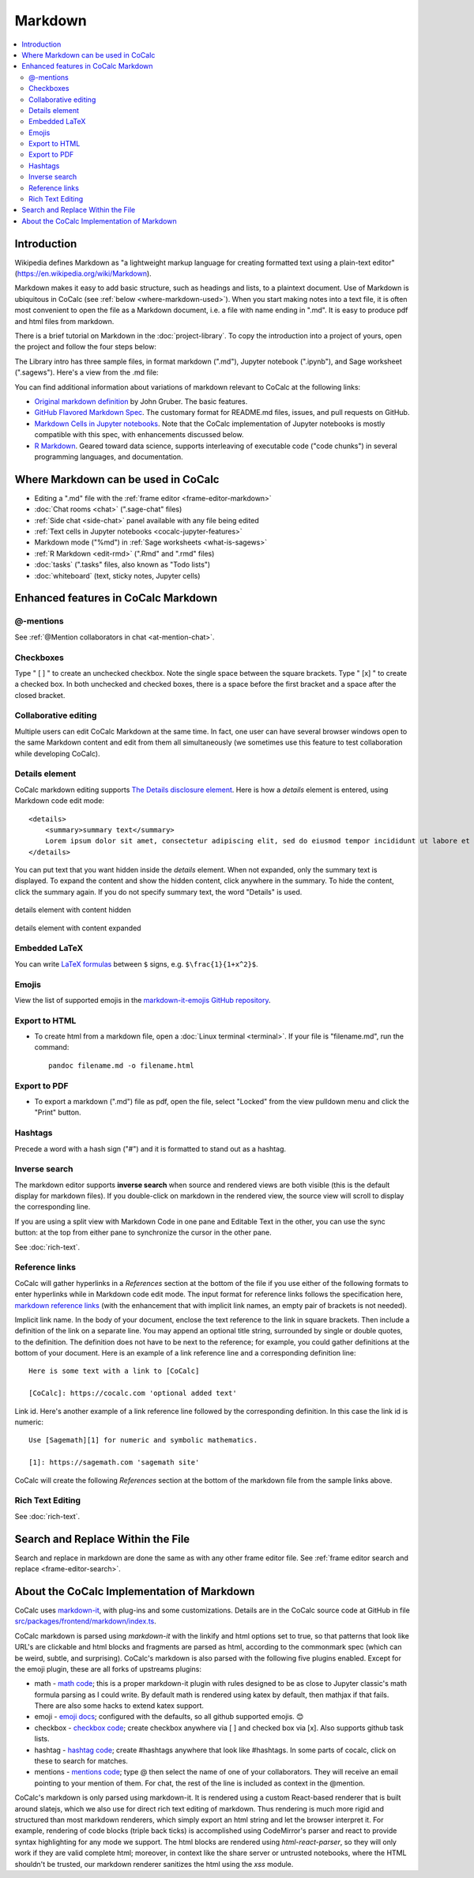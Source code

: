 .. index:: markdown

========================
Markdown
========================

.. contents::
     :local:
     :depth: 2

########################
Introduction
########################

Wikipedia defines Markdown as "a lightweight markup language for creating formatted text using a plain-text editor" (`<https://en.wikipedia.org/wiki/Markdown>`_).

Markdown makes it easy to add basic structure, such as headings and lists, to a plaintext document. Use of Markdown is ubiquitous in CoCalc (see :ref:`below <where-markdown-used>`). When you start making notes into a text file, it is often most convenient to open the file as a Markdown document, i.e. a file with name ending in ".md". It is easy to produce pdf and html files from markdown.

There is a brief tutorial on Markdown in the :doc:`project-library`. To copy the introduction into a project of yours, open the project and follow the four steps below:

.. image:: img/markdown-library-numbers.png
    :width: 100%
    :alt: fetching Markdown intro from the project library

The Library intro has three sample files, in format markdown (".md"), Jupyter notebook (".ipynb"), and Sage worksheet (".sagews"). Here's a view from the .md file:

.. image:: img/markdown-sample.png
    :width: 100%
    :alt: source and editable views of a .md file

You can find additional information about variations of markdown relevant to CoCalc at the following links:

* `Original markdown definition  <https://daringfireball.net/projects/markdown/>`_ by John Gruber. The basic features.

* `GitHub Flavored Markdown Spec <https://github.github.com/gfm/>`_. The customary format for README.md files, issues, and pull requests on GitHub.

* `Markdown Cells in Jupyter notebooks <https://jupyter-notebook.readthedocs.io/en/stable/examples/Notebook/Working%20With%20Markdown%20Cells.html#Markdown-Cells>`_. Note that the CoCalc implementation of Jupyter notebooks is mostly compatible with this spec, with enhancements discussed below.

* `R Markdown <https://rmarkdown.rstudio.com/>`_. Geared toward data science, supports interleaving of executable code ("code chunks") in several programming languages, and documentation.

.. _where-markdown-used:

####################################
Where Markdown can be used in CoCalc
####################################

* Editing a ".md" file with the :ref:`frame editor <frame-editor-markdown>`
* :doc:`Chat rooms <chat>` (".sage-chat" files)
* :ref:`Side chat <side-chat>` panel available with any file being edited
* :ref:`Text cells in Jupyter notebooks <cocalc-jupyter-features>`
* Markdown mode ("%md") in :ref:`Sage worksheets <what-is-sagews>`
* :ref:`R Markdown <edit-rmd>` (".Rmd" and ".rmd" files)
* :doc:`tasks` (".tasks" files, also known as "Todo lists")
* :doc:`whiteboard` (text, sticky notes, Jupyter cells)


.. _cocalc-markdown-features:

####################################
Enhanced features in CoCalc Markdown
####################################

***********************************
@-mentions
***********************************

See :ref:`@Mention collaborators in chat <at-mention-chat>`.

***********************************
Checkboxes
***********************************

Type " [ ] " to create an unchecked checkbox. Note the single space between the square brackets. Type " [x] " to create a checked box. In both unchecked and checked boxes, there is a space before the first bracket and a space after the closed bracket.

***********************************
Collaborative editing
***********************************

Multiple users can edit CoCalc Markdown at the same time. In fact, one user can have several browser windows open to the same Markdown content and edit from them all simultaneously (we sometimes use this feature to test collaboration while developing CoCalc).

*********************
Details element
*********************

CoCalc markdown editing supports `The Details disclosure element <https://developer.mozilla.org/en-US/docs/Web/HTML/Element/details>`_. Here is how a `details` element is entered, using Markdown code edit mode::

    <details>
        <summary>summary text</summary>
        Lorem ipsum dolor sit amet, consectetur adipiscing elit, sed do eiusmod tempor incididunt ut labore et dolore magna aliqua...
    </details>

You can put text that you want hidden inside the `details` element. When not expanded, only the summary text is displayed. To expand the content and show the hidden content, click anywhere in the summary. To hide the content, click the summary again. If you do not specify summary text, the word "Details" is used.

.. figure:: img/details-summary-only.png
    :width: 60%
    :align: center
    :alt: a details element with content hidden

    details element with content hidden

.. figure:: img/details-expanded.png
    :width: 60%
    :align: center
    :alt: a details element with content expanded

    details element with content expanded


***********************************
Embedded LaTeX
***********************************

You can write `LaTeX formulas <https://en.wikibooks.org/wiki/LaTeX/Mathematics>`_ between ``$`` signs, e.g. ``$\frac{1}{1+x^2}$``.

***********************************
Emojis
***********************************

View the list of supported emojis in the `markdown-it-emojis GitHub repository <https://github.com/markdown-it/markdown-it-emoji/blob/master/lib/data/full.json>`_.

***********************************
Export to HTML
***********************************
* To create html from a markdown file, open a :doc:`Linux terminal <terminal>`. If your file is "filename.md", run the command::

    pandoc filename.md -o filename.html

***********************************
Export to PDF
***********************************
* To export a markdown (".md") file as pdf, open the file, select "Locked" from the view pulldown menu and click the "Print" button.

.. _markdown-hashtags:

***********************************
Hashtags
***********************************

Precede a word with a hash sign ("#") and it is formatted to stand out as a hashtag.

***********************************
Inverse search
***********************************

The markdown editor supports **inverse search** when source and rendered views are both visible (this is the default display for markdown files). If you double-click on markdown in the rendered view, the source view will scroll to display the corresponding line.

If you are using a split view with Markdown Code in one pane and Editable Text in the other, you can use the sync button: |sync| at the top from either pane to synchronize the cursor in the other pane.

See :doc:`rich-text`.

***********************************
Reference links
***********************************

CoCalc will gather hyperlinks in a `References` section at the bottom of the file if you use either of the following formats to enter hyperlinks while in Markdown code edit mode. The input format for reference links follows the specification here, `markdown reference links <https://daringfireball.net/projects/markdown/syntax#link>`_ (with the enhancement that with implicit link names, an empty pair of brackets is not needed).

Implicit link name. In the body of your document, enclose the text reference to the link in square brackets. Then include a definition of the link on a separate line. You may append an optional title string, surrounded by single or double quotes, to the definition. The definition does not have to be next to the reference; for example, you could gather definitions at the bottom of your document. Here is an example of a link reference line and a corresponding definition line::

    Here is some text with a link to [CoCalc]
    
    [CoCalc]: https://cocalc.com 'optional added text'

Link id. Here's another example of a link reference line followed by the corresponding definition. In this case the link id is numeric::

    Use [Sagemath][1] for numeric and symbolic mathematics.
    
    [1]: https://sagemath.com 'sagemath site'

CoCalc will create the following `References` section at the bottom of the markdown file from the sample links above.

.. image:: img/reference-links.png
    :width: 60%
    :align: center
    :alt: References section at bottom of file

***********************************
Rich Text Editing
***********************************

See :doc:`rich-text`.

###########################################
Search and Replace Within the File
###########################################

Search and replace in markdown are done the same as with any other frame editor file. See :ref:`frame editor search and replace <frame-editor-search>`.

.. _cocalc-markdown-impl:

###########################################
About the CoCalc Implementation of Markdown
###########################################

CoCalc uses `markdown-it <https://github.com/markdown-it/markdown-it>`_, with plug-ins and some customizations. Details are in the CoCalc source code at GitHub in file `src/packages/frontend/markdown/index.ts <https://github.com/sagemathinc/cocalc/blob/master/src/packages/frontend/markdown/index.ts>`_.

CoCalc markdown is parsed using `markdown-it` with the linkify and html options set to true, so that patterns that look like URL's are clickable and html blocks and fragments are parsed as html, according to the commonmark spec (which can be weird, subtle, and surprising). CoCalc's markdown is also parsed with the following five plugins enabled. Except for the emoji plugin, these are all forks of upstreams plugins:

* math - `math code <https://cocalc.com/github/sagemathinc/cocalc/blob/master/src/packages/frontend/markdown/math-plugin.ts>`_; this is a proper markdown-it plugin with rules designed to be as close to Jupyter classic's math formula parsing as I could write. By default math is rendered using katex by default, then mathjax if that fails. There are also some hacks to extend katex support.
* emoji - `emoji docs <https://github.com/markdown-it/markdown-it-emoji/blob/master/README.md>`_; configured with the defaults, so all github supported emojis. 😊
* checkbox - `checkbox code <https://cocalc.com/github/sagemathinc/cocalc/blob/master/src/packages/frontend/markdown/checkbox-plugin.ts>`_; create checkbox anywhere via [ ] and checked box via [x]. Also supports github task lists.
* hashtag - `hashtag code <https://cocalc.com/github/sagemathinc/cocalc/blob/master/src/packages/frontend/markdown/hashtag-plugin.ts>`_; create #hashtags anywhere that look like #hashtags. In some parts of cocalc, click on these to search for matches.
* mentions - `mentions code <https://cocalc.com/github/sagemathinc/cocalc/blob/master/src/packages/frontend/markdown/mentions-plugin.ts>`_; type @ then select the name of one of your collaborators. They will receive an email pointing to your mention of them. For chat, the rest of the line is included as context in the @mention.

CoCalc's markdown is only parsed using markdown-it. It is rendered using a custom React-based renderer that is built around slatejs, which we also use for direct rich text editing of markdown. Thus rendering is much more rigid and structured than most markdown renderers, which simply export an html string and let the browser interpret it. For example, rendering of code blocks (triple back ticks) is accomplished using CodeMirror's parser and react to provide syntax highlighting for any mode we support. The html blocks are rendered using `html-react-parser`, so they will only work if they are valid complete html; moreover, in context like the share server or untrusted notebooks, where the HTML shouldn't be trusted, our markdown renderer sanitizes the html using the `xss` module.

.. |sync|
     image:: img/antd-icons/sync-icon.png
     :width: 24px
     :alt: sync icon
